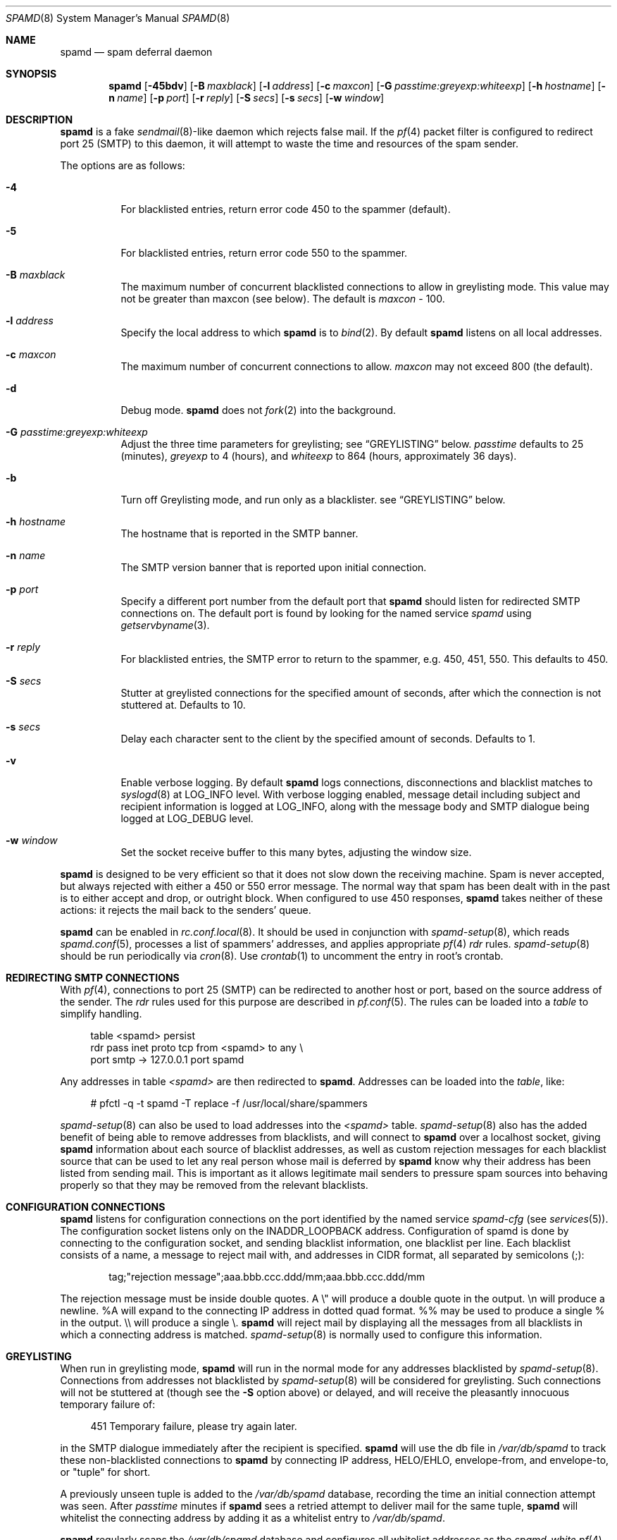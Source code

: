 .\"	$OpenBSD: src/libexec/spamd/spamd.8,v 1.73 2007/02/27 02:10:58 beck Exp $
.\"
.\" Copyright (c) 2002 Theo de Raadt.  All rights reserved.
.\"
.\" Redistribution and use in source and binary forms, with or without
.\" modification, are permitted provided that the following conditions
.\" are met:
.\" 1. Redistributions of source code must retain the above copyright
.\"    notice, this list of conditions and the following disclaimer.
.\" 2. Redistributions in binary form must reproduce the above copyright
.\"    notice, this list of conditions and the following disclaimer in the
.\"    documentation and/or other materials provided with the distribution.
.\"
.\" THIS SOFTWARE IS PROVIDED BY THE AUTHOR ``AS IS'' AND ANY EXPRESS OR
.\" IMPLIED WARRANTIES, INCLUDING, BUT NOT LIMITED TO, THE IMPLIED WARRANTIES
.\" OF MERCHANTABILITY AND FITNESS FOR A PARTICULAR PURPOSE ARE DISCLAIMED.
.\" IN NO EVENT SHALL THE AUTHOR BE LIABLE FOR ANY DIRECT, INDIRECT,
.\" INCIDENTAL, SPECIAL, EXEMPLARY, OR CONSEQUENTIAL DAMAGES (INCLUDING, BUT
.\" NOT LIMITED TO, PROCUREMENT OF SUBSTITUTE GOODS OR SERVICES; LOSS OF USE,
.\" DATA, OR PROFITS; OR BUSINESS INTERRUPTION) HOWEVER CAUSED AND ON ANY
.\" THEORY OF LIABILITY, WHETHER IN CONTRACT, STRICT LIABILITY, OR TORT
.\" (INCLUDING NEGLIGENCE OR OTHERWISE) ARISING IN ANY WAY OUT OF THE USE OF
.\" THIS SOFTWARE, EVEN IF ADVISED OF THE POSSIBILITY OF SUCH DAMAGE.
.\"
.Dd December 18, 2002
.Dt SPAMD 8
.Os
.Sh NAME
.Nm spamd
.Nd spam deferral daemon
.Sh SYNOPSIS
.Nm spamd
.Bk -words
.Op Fl 45bdv
.Op Fl B Ar maxblack
.Op Fl l Ar address
.Op Fl c Ar maxcon
.Op Fl G Ar passtime:greyexp:whiteexp
.Op Fl h Ar hostname
.Op Fl n Ar name
.Op Fl p Ar port
.Op Fl r Ar reply
.Op Fl S Ar secs
.Op Fl s Ar secs
.Op Fl w Ar window
.Ek
.Sh DESCRIPTION
.Nm
is a fake
.Xr sendmail 8 Ns -like
daemon which rejects false mail.
If the
.Xr pf 4
packet filter is configured to redirect port 25 (SMTP) to this daemon,
it will attempt to waste the time and resources of the spam sender.
.Pp
The options are as follows:
.Bl -tag -width Ds
.It Fl 4
For blacklisted entries, return error code 450 to the spammer (default).
.It Fl 5
For blacklisted entries, return error code 550 to the spammer.
.It Fl B Ar maxblack
The maximum number of concurrent blacklisted connections to allow in
greylisting mode.
This value may not be greater than maxcon (see below).
The default is
.Ar maxcon
\- 100.
.It Fl l Ar address
Specify the local address to which
.Nm
is to
.Xr bind 2 .
By default
.Nm
listens on all local addresses.
.It Fl c Ar maxcon
The maximum number of concurrent connections to allow.
.Ar maxcon
may not exceed 800 (the default).
.It Fl d
Debug mode.
.Nm
does not
.Xr fork 2
into the background.
.It Fl G Ar passtime:greyexp:whiteexp
Adjust the three time parameters for greylisting; see
.Sx GREYLISTING
below.
.Ar passtime
defaults to 25 (minutes),
.Ar greyexp
to 4 (hours),
and
.Ar whiteexp
to 864 (hours, approximately 36 days).
.It Fl b
Turn off Greylisting mode, and run only as a blacklister. see
.Sx GREYLISTING
below.
.It Fl h Ar hostname
The hostname that is reported in the SMTP banner.
.It Fl n Ar name
The SMTP version banner that is reported upon initial connection.
.It Fl p Ar port
Specify a different port number from the default port that
.Nm
should listen for redirected SMTP connections on.
The default port is found by looking for the named service
.Em spamd
using
.Xr getservbyname 3 .
.It Fl r Ar reply
For blacklisted entries, the SMTP error to return to the spammer,
e.g. 450, 451, 550.
This defaults to 450.
.It Fl S Ar secs
Stutter at greylisted connections for the specified amount
of seconds, after which the connection is not stuttered at.
Defaults to 10.
.It Fl s Ar secs
Delay each character sent to the client by the specified
amount of seconds.
Defaults to 1.
.It Fl v
Enable verbose logging.
By default
.Nm
logs connections, disconnections and blacklist matches to
.Xr syslogd 8
at
.Dv LOG_INFO
level.
With verbose logging enabled, message detail
including subject and recipient information is logged at
.Dv LOG_INFO ,
along with the message body and SMTP dialogue being logged at
.Dv LOG_DEBUG
level.
.It Fl w Ar window
Set the socket receive buffer to this many bytes, adjusting the window size.
.El
.Pp
.Nm
is designed to be very efficient so that it does not slow down the
receiving machine.
Spam is never accepted, but always rejected with either a 450 or 550
error message.
The normal way that spam has been dealt with in the past is to either
accept and drop, or outright block.
When configured to use 450 responses,
.Nm
takes neither of these actions: it rejects the mail back to the senders'
queue.
.Pp
.Nm
can be enabled in
.Xr rc.conf.local 8 .
It should be used in conjunction with
.Xr spamd-setup 8 ,
which reads
.Xr spamd.conf 5 ,
processes a list of spammers' addresses, and applies appropriate
.Xr pf 4
.Em rdr
rules.
.Xr spamd-setup 8
should be run periodically via
.Xr cron 8 .
Use
.Xr crontab 1
to uncomment the entry in root's crontab.
.Sh REDIRECTING SMTP CONNECTIONS
With
.Xr pf 4 ,
connections to port 25 (SMTP) can be redirected to another host or port,
based on the source address of the sender.
The
.Em rdr
rules used for this purpose are described in
.Xr pf.conf 5 .
The rules can be loaded into a
.Em table
to simplify handling.
.Bd -literal -offset 4n
table <spamd> persist
rdr pass inet proto tcp from <spamd> to any \e
    port smtp -> 127.0.0.1 port spamd
.Ed
.Pp
Any addresses in table
.Em <spamd>
are then redirected to
.Nm .
Addresses can be loaded into the
.Em table ,
like:
.Bd -literal -offset 4n
# pfctl -q -t spamd -T replace -f /usr/local/share/spammers
.Ed
.Pp
.Xr spamd-setup 8
can also be used to load addresses into the
.Em <spamd>
table.
.Xr spamd-setup 8
also has the added benefit of being able to remove addresses from
blacklists, and will connect to
.Nm
over a localhost socket, giving
.Nm
information about each source of blacklist addresses, as well as custom
rejection messages for each blacklist source
that can be used to let any real person whose mail
is deferred by
.Nm
know why their address has been listed
from sending mail.
This is important as it allows legitimate mail
senders to pressure spam sources into behaving properly so that they
may be removed from the relevant blacklists.
.Sh CONFIGURATION CONNECTIONS
.Nm
listens for configuration connections on the port identified by the
named service
.Em spamd-cfg
(see
.Xr services 5 ) .
The configuration socket listens only on the INADDR_LOOPBACK
address.
Configuration of spamd is done by connecting to the configuration
socket, and sending blacklist information, one blacklist per line.
Each blacklist consists of a name, a message to reject mail
with, and addresses in CIDR format, all separated by semicolons (;):
.Bd -literal -offset indent
tag;"rejection message";aaa.bbb.ccc.ddd/mm;aaa.bbb.ccc.ddd/mm
.Ed
.Pp
The rejection message must be inside double quotes.
A \e" will produce a double quote in the output.
\en will produce a newline.
%A will expand to the connecting IP address in dotted quad format.
%% may be used to produce a single % in the output.
\e\e will produce a single \e.
.Nm
will reject mail by displaying all the messages from all blacklists in which
a connecting address is matched.
.Xr spamd-setup 8
is normally used to configure this information.
.Sh GREYLISTING
When run in greylisting mode,
.Nm
will run in the normal mode for any addresses blacklisted by
.Xr spamd-setup 8 .
Connections from addresses not blacklisted by
.Xr spamd-setup 8
will be considered for greylisting.
Such connections will not be stuttered at
(though see the
.Fl S
option above)
or delayed,
and will receive the pleasantly innocuous temporary failure of:
.Bd -literal -offset 4n
451 Temporary failure, please try again later.
.Ed
.Pp
in the SMTP dialogue immediately after the recipient is specified.
.Nm
will use the db file in
.Pa /var/db/spamd
to track these non-blacklisted connections to
.Nm
by connecting IP address, HELO/EHLO, envelope-from, and envelope-to,
or "tuple" for
short.
.Pp
A previously unseen tuple is added to the
.Pa /var/db/spamd
database, recording the time an initial connection attempt was seen.
After
.Em passtime
minutes if
.Nm
sees a retried attempt to deliver mail for the same tuple,
.Nm
will whitelist the connecting address by adding it as a
whitelist entry to
.Pa /var/db/spamd .
.Pp
.Nm
regularly scans the
.Pa /var/db/spamd
database and configures all whitelist addresses as the
.Em spamd-white
.Xr pf 4
table.
The
.Em spamd-white
table
.Em must
be used to allow connections to pass to the
real MTA as in the following
.Xr pf.conf 5
example:
.Bd -literal -offset 4n
table <spamd-white> persist
no rdr inet proto tcp from <spamd-white> to any \e
    port smtp
rdr pass inet proto tcp from any to any \e
    port smtp -> 127.0.0.1 port spamd
.Ed
.Pp
Connections from addresses not listed in the
.Em spamd-white
.Xr pf 4
table are redirected to
.Nm .
If an address matches a blacklist specified in
.Pa /etc/mail/spamd.conf ,
the connection will be stuttered at by
.Nm .
All other connections will be considered for greylisting and
eventual whitelisting (by addition to the
.Em spamd-white
table so they are not redirected in the future) if they retry mail delivery.
Note that when greylisting we do not need the
.Em spamd
.Xr pf 4
table since all connections are passed to
.Nm
unless the source address is listed in the
.Em spamd-white
table.
.Pp
.Nm
removes tuple entries from the
.Pa /var/db/spamd
database if delivery has not been retried within
.Em greyexp
hours from the initial time a connection is seen.
The default is 4 hours as this is the most common setting after which
MTAs will give up attempting to retry delivery of a message.
.Pp
.Nm
removes whitelist entries from the
.Pa /var/db/spamd
database if no mail delivery activity has been seen from the
whitelisted address by
.Xr spamlogd 8
within
.Em whiteexp
hours from the initial time an address
is whitelisted.
The default is 36 days to allow for the delivery of
monthly mailing list digests without greylist delays every time.
.Pp
.Xr spamd-setup 8
should be run with the
.Fl g
flag when operating in greylisting mode.
.Pp
.Xr spamlogd 8
should be used to update the whitelist entries in
.Pa /var/db/spamd
when connections are seen to pass to the real MTA on the
.Em smtp
port.
.Pp
.Xr spamdb 8
can be used to examine and alter the contents of
.Pa /var/db/spamd .
See
.Xr spamdb 8
for further information.
.Sh GREYTRAPPING
When greylisting with
.Nm
it may be useful to define
.Em spamtrap
destination addresses to catch spammers as they send mail from greylisted
hosts.
Such
.Em spamtrap
addresses affect only greylisted connections to
.Nm
and are used to temporarily blacklist a host that is obviously sending spam.
Unused email addresses or email addresses on spammers' lists are very
useful for this.
When a host that is currently greylisted attempts to send mail to a
.Em spamtrap
address, it is blacklisted for 24 hours by adding the host to the
.Nm
blacklist
.Em spamd-greytrap .
Spamtrap addresses are added to the
.Pa /var/db/spamd
database with the following
.Xr spamdb 8
command:
.Pp
.Dl # spamdb -T -a 'spamtrap@mydomain.org'
.Pp
See
.Xr spamdb 8
for further details.
.Pp
The file
.Pa /etc/mail/spamd.alloweddomains
can be used to specify a list of domainname suffixes, one per line, one of
which must match each destination email address in the greylist.
Any destination address which does not match one of the suffixes listed in
.Pa /etc/mail/spamd.alloweddomains
will be trapped, exactly as if it were sent to a
.Em spamtrap
address above.
.Pp
For example, if
.Pa /etc/mail/spamd.alloweddomains
contains:
.Bd -literal -offset 4n
@humpingforjesus.com
obtuse.com
.Ed
.Pp
the destination addresses
.Em beardedclams@humpingforjesus.com ,
.Em beck@obtuse.com ,
and
.Em beck@snouts.obtuse.com
would not cause the sending host to be trapped.
However the addresses
.Em peter@apostles.humpingforjesus.com
or
.Em bigbutts@bofh.ucs.ualberta.ca
would cause the sending host to be trapped.
.Sh LOGGING
.Nm
sends log messages to
.Xr syslogd 8
using
.Em facility
daemon and, with increasing verbosity,
.Em level
err, warn, info and debug.
The following
.Xr syslog.conf 5
section can be used to log connection details to a dedicated file:
.Bd -literal -offset indent
!spamd
daemon.err;daemon.warn;daemon.info	/var/log/spamd
.Ed
.Sh FILES
.Bl -tag -width "/etc/mail/spamd.alloweddomainsXX" -compact
.It /etc/mail/spamd.conf
Default configuration file.
.It /etc/mail/spamd.alloweddomains
Optional required suffixes for greytrapping.
.It /var/db/spamd
Greylisting database.
.El
.Sh SEE ALSO
.Xr pf.conf 5 ,
.Xr services 5 ,
.Xr spamd.conf 5 ,
.Xr syslog.conf 5 ,
.Xr pfctl 8 ,
.Xr spamd-setup 8 ,
.Xr spamdb 8 ,
.Xr spamlogd 8 ,
.Xr syslogd 8
.Sh HISTORY
The
.Nm
command first appeared in
.Ox 3.3 .
.Pp
Previous versions of
.Nm
required traps to be be entered into the database including the enclosing
\*(Lt\*(Gt characters;
current versions expect only the email address without the enclosing
\*(Lt\*(Gt characters.
.Sh BUGS
.Nm
currently uses the user
.Dq _spamd
outside a chroot jail when running in greylisting mode, and requires
the greylisting database in
.Pa /var/db/spamd
to be owned by the
.Dq _spamd
user.
This is wrong and should change to a distinct user from the
one used by the chrooted
.Nm
process.
